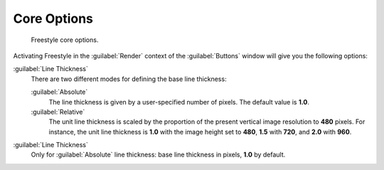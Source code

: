
Core Options
************

.. figure:: /images/Manual-2.6-Render-Freestyle-core_options.jpg
   :width: 300px
   :figwidth: 300px

   Freestyle core options.


Activating Freestyle in the :guilabel:`Render` context of the :guilabel:`Buttons` window will
give you the following options:

:guilabel:`Line Thickness`
   There are two different modes for defining the base line thickness:

   :guilabel:`Absolute`
      The line thickness is given by a user-specified number of pixels. The default value is **1.0**.
   :guilabel:`Relative`
      The unit line thickness is scaled by the proportion of the present vertical image resolution to **480** pixels.
      For instance, the unit line thickness is **1.0** with the image height set to **480**, **1.5** with **720**,
      and **2.0** with **960**.

:guilabel:`Line Thickness`
   Only for :guilabel:`Absolute` line thickness: base line thickness in pixels, **1.0** by default.

